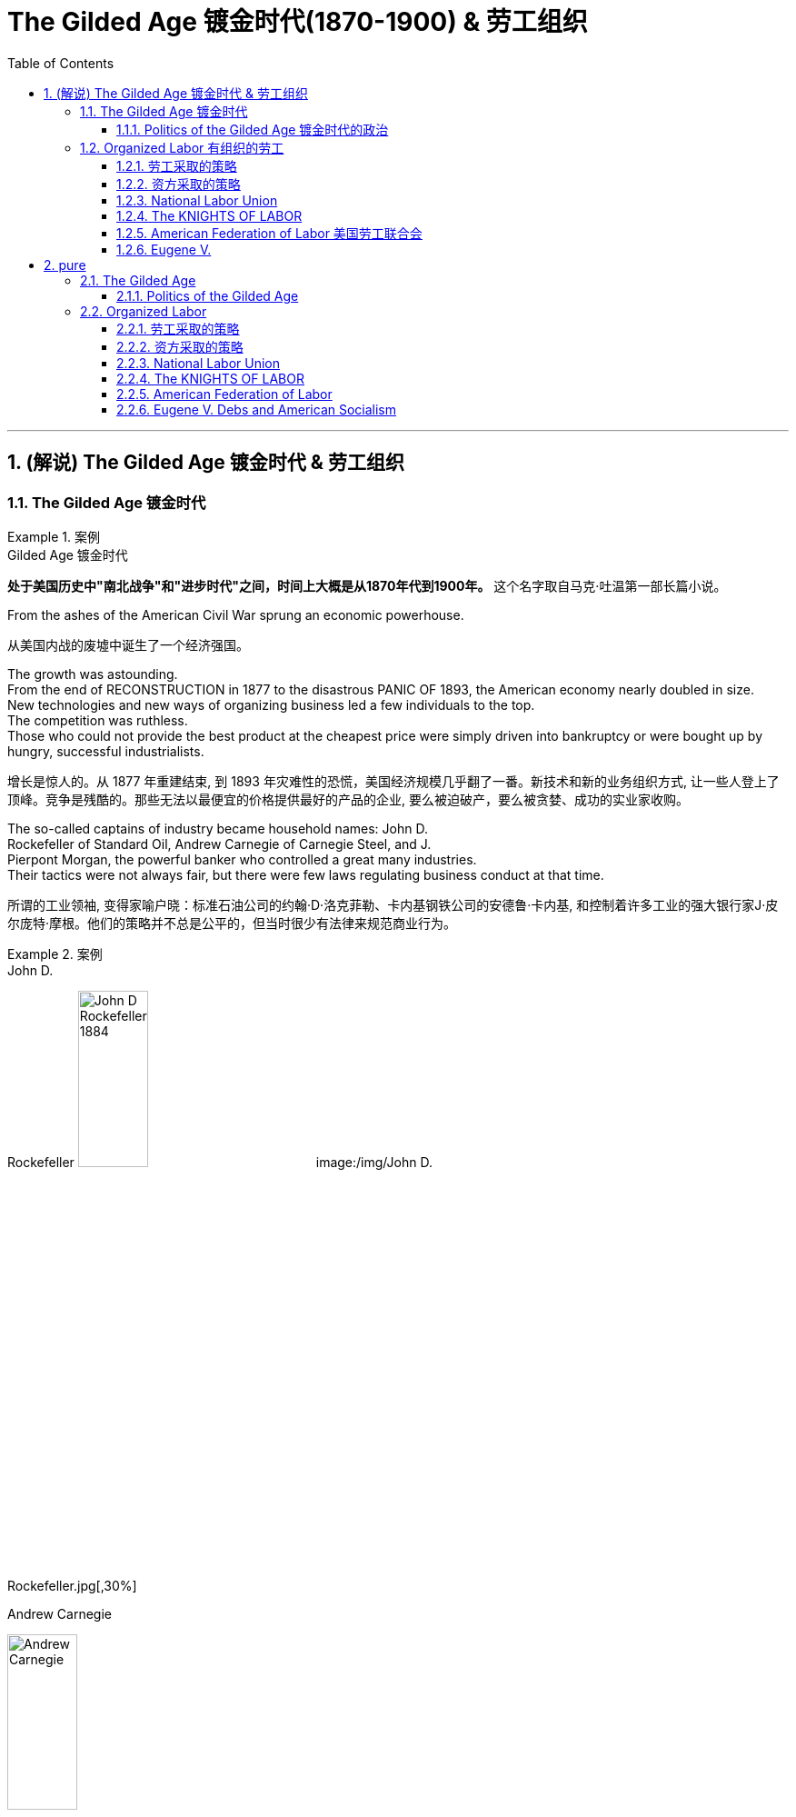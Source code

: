 
= The Gilded Age 镀金时代(1870-1900) & 劳工组织
:toc: left
:toclevels: 3
:sectnums:
:stylesheet: myAdocCss.css


'''

== (解说) The Gilded Age 镀金时代 & 劳工组织

=== The Gilded Age 镀金时代

.案例
====
.Gilded Age 镀金时代
*处于美国历史中"南北战争"和"进步时代"之间，时间上大概是从1870年代到1900年。* 这个名字取自马克·吐温第一部长篇小说。
====

From the ashes of the American Civil War sprung an economic powerhouse.

[.my2]
从美国内战的废墟中诞生了一个经济强国。


The growth was astounding. +
From the end of RECONSTRUCTION in 1877 to the disastrous PANIC OF 1893, the American economy nearly doubled in size. +
New technologies and new ways of organizing business led a few individuals to the top. +
The competition was ruthless. +
Those who could not provide the best product at the cheapest price were simply driven into bankruptcy or were bought up by hungry, successful industrialists.

[.my2]
增长是惊人的。从 1877 年重建结束, 到 1893 年灾难性的恐慌，美国经济规模几乎翻了一番。新技术和新的业务组织方式, 让一些人登上了顶峰。竞争是残酷的。那些无法以最便宜的价格提供最好的产品的企业, 要么被迫破产，要么被贪婪、成功的实业家收购。



The so-called captains of industry became household names: John D. +
Rockefeller of Standard Oil, Andrew Carnegie of Carnegie Steel, and J. +
Pierpont Morgan, the powerful banker who controlled a great many industries. +
Their tactics were not always fair, but there were few laws regulating business conduct at that time.

[.my2]
所谓的工业领袖, 变得家喻户晓：标准石油公司的约翰·D·洛克菲勒、卡内基钢铁公司的安德鲁·卡内基, 和控制着许多工业的强大银行家J·皮尔庞特·摩根。他们的策略并不总是公平的，但当时很少有法律来规范商业行为。

.案例
====
.John D. +
Rockefeller
image:/img/John-D-Rockefeller-1884.webp[,30%]
image:/img/John D. +
Rockefeller.jpg[,30%]

.Andrew Carnegie
image:/img/Andrew Carnegie.jpg[,30%]

.J. +
Pierpont Morgan
image:/img/J. +
Pierpont Morgan.jpg[,30%]
====


The "Molly Maguires" were a band of 19th century Irish immigrant laborers who struggled to survive in American industry. +
They organized labor unions and were not averse to violence, as this "coffin notice," delivered to three bosses, suggests.

[.my2]
“莫莉·马奎尔”是一群 19 世纪的爱尔兰移民劳工，他们在美国工业中挣扎求生。正如这份发给三位老板的“棺材通知”所表明的那样，他们组织了工会，并不反对暴力。




Nevertheless, the American economy grew and grew. +
By 1914, the small nation once seen as a playground for European empires had now surpassed them all. +
The United States had become the largest industrial nation in the world.

[.my2]
尽管如此，美国经济却不断增长。到 1914 年，这个曾经被视为欧洲帝国游乐场的小国, 现在已经超越了所有欧洲帝国。美国已成为世界上最大的工业国。

However, the prosperity of America did not reach everyone. +
Amid the fabulous wealth of the new economic elite was tremendous poverty. +
How did some manage to be so successful while others struggled to put food on the table? Americans wrestled with this great question as new attitudes toward wealth began to emerge.

[.my2]
**然而，当时美国的繁荣并没有惠及所有人。在新经济精英的巨额财富背后, 却是巨大的贫困。**为什么有些人能够如此成功，而另一些人却只能勉强维持生计？随着新的财富态度开始出现，美国人开始思考这个重大问题。

What role did the government play in this trend? Basically, it was pro-business. +
Congress, the Presidents, and the Courts looked favorably on this new growth. +
But leadership was generally lacking on the political level. +
CORRUPTION spread like a plague through the city, state, and national governments. +
Greedy legislators and "forgettable" Presidents dominated the political scene.

[.my2]
政府在这一趋势中扮演了什么角色?基本上，它是支持商业的(即支持企业主的)。国会、总统和法院都对这种新的增长持赞成态度。但在政治层面上普遍缺乏领导力。腐败像瘟疫一样在城市、州和国家政府中蔓延。贪婪的立法者和“容易被遗忘的”总统主导了政治舞台。

True leadership, for better or for worse, resided among the magnates who dominated the Gilded Age.

[.my2]
真正的领导权，无论好坏，都掌握在"统治着镀金时代的权贵"手中。



'''

==== Politics of the Gilded Age 镀金时代的政治

The Gilded Age will be remembered for the accomplishments of thousands of American thinkers, inventors, entrepreneurs, writers, and promoters of social justice. +
Few politicians had an impact on the tremendous change transforming America. +
The Presidency was at an all-time low in power and influence, and the Congress was rife with corruption. +
State and city leaders shared in the graft, and the public was kept largely unaware. +
Much like in the colonial days, Americans were not taking their orders from the top; rather, they were building a new society from its foundation.

[.my2]
**镀金时代, 将因成千上万的美国思想家、发明家、企业家、作家, 和社会正义推动者的成就, 而被铭记。很少有政治家能够对改变美国的巨大变革, 产生影响。总统的权力和影响力处于历史最低水平，国会腐败盛行。**州和市领导人也参与了腐败行为，而公众基本上不知情。*就像在殖民时期一样，美国人不会听从上级的命令; 相反，他们正在从基础上建立一个新社会。*

The American Presidents who resided in the White House from the end of the Civil War until the 1890s are sometimes called "THE FORGETTABLE PRESIDENTS." A case-by-case study helps illustrates this point.

[.my2]
**从内战结束, 到 1890 年代, 一直居住在白宫的美国总统, 有时被称为“被遗忘的总统”。**个案研究有助于说明这一点。

ANDREW JOHNSON was so hated he was impeached and would have been removed from office were it not for a single Senate vote.

[.my2]
安德鲁·约翰逊（Andrew Johnson）如此令人憎恨，他被弹劾，如果没有参议院的一次投票，他就会被免职。

A Soldier in the White House
白宫里的一名士兵
ULYSSES S. +
GRANT was a war hero but was unprepared for public office. +
He had not held a single elected office prior to the Presidency and was totally naive to the workings of Washington. +
He relied heavily on the advice of insiders who were stealing public money. +
His secretary of war sold Indian land to investors and pocketed public money. +
His private secretary worked with officials in the Treasury Department to steal money raised from the tax on whiskey.

[.my2]
尤利西斯·s·格兰特是一位战争英雄，但他对担任公职毫无准备。在担任总统之前，他没有担任过任何一个民选公职，对华盛顿的运作完全不了解。他严重依赖"那些窃取公款的内部人士"的建议。他的战争部长, 把印第安人的土地卖给投资者，却把公共资金收入囊中。他的私人秘书与财政部官员合作，窃取从"威士忌税"中所得的钱。

Many members of his Administration were implicated in the CRÉDIT MOBILIER SCANDAL, which defrauded the American public of common land. +
Grant himself seemed above these scandals, but lacked the political skill to control his staff or replace them with officers of integrity.

[.my2]
他的政府的许多成员都与 CRÉDIT MOBILIER丑闻 有牵连，该丑闻骗取了美国公众的公共土地。格兰特本人似乎不受这些丑闻的影响，但他缺乏政治技巧, 来控制下属, 或用正直的官员取代他们。


.案例
====
.The Crédit Mobilier Scandal 動產信用公司醜聞
受政府委託興建"太平洋鐵路"的動產信用公司（Crédit Mobilier）, 利用其股份, 賄賂總統尤利西斯・辛普森・格蘭特的行政團隊，其中包括副總統、白宮發言人, 以及幾位"眾議院"議員，藉此確保該公司能獲得聯邦政府的支撐, 來完成這項美洲大陸的大型鐵路計劃。該事件始於格蘭特擔任總統前的1867年，卻在1872年才見光。
====


His successor was RUTHERFORD B. +
HAYES. +
Hayes himself had tremendous integrity, but his Presidency was weakened by the means of his election. +
After the electoral votes were counted, his opponent, SAMUEL TILDEN, already claimed a majority of the popular vote and needed just one electoral vote to win. +
Hayes needed twenty. +
Precisely twenty electoral votes were in dispute because the states submitted double returns — one proclaiming Hayes the victor, the other Tilden. +
A Republican-biased electoral commission awarded all 20 electoral votes to the Republican Hayes, and he won by just one electoral vote.

[.my2]
他的继任者是卢瑟福德·B·海斯。海斯本人具有极高的廉正品质，但他的总统任期因选举手段而受到削弱。在选举选票被计算后，他的对手塞缪尔·蒂尔登已经宣称赢得了多数选民的支持，只需再赢得一张选举选票即可获胜。而海斯则需要二十张。恰好有二十张选举选票存在争议，因为各州提交了双份选票——一份宣称海斯获胜，另一份宣称蒂尔登获胜。一个对共和党有利的选举委员会将这二十张选举选票全部授予了共和党的海斯，他最终以仅仅一张选举选票的优势获胜。

While he was able to claim the White House, many considered his election a fraud, and his power to rule was diminished.

[.my2]
虽然他能够入主白宫，但许多人认为他的选举是欺诈，他的统治权力也被削弱了。

Assassination 暗杀
JAMES GARFIELD succeeded Hayes to the Presidency. +
After only four months, his life was cut short by an assassin's bullet.

[.my2]
詹姆斯·加菲尔德, 接替海斯担任总统。仅仅四个月后，他就被刺客的子弹夺去了生命。


Vice-President CHESTER ARTHUR became the next leader. +
Although his political history was largely composed of appointments of friends, the tragedy that befell his predecessor led him to believe that the system had gone bad. +
He signed into law the PENDLETON CIVIL SERVICE ACT, which opened many jobs to competitive exam rather than political connections. +
The Republican Party rewarded him by refusing his nomination for the Presidency in 1884.

[.my2]
副总统切斯特·阿瑟 (CHESTER ARTHUR) 成为下一任领导人。尽管他的政治历史主要是由朋友任命组成的，但发生在他前任身上的悲剧让他相信这个制度已经变坏了。他签署了《彭德尔顿公务员法》，使许多工作机会进入竞争性考试，而不是靠政治裙带关系。 1884 年，共和党拒绝了他的总统提名，以此作为对他的"奖励"。


.案例
====
.1883年文官制度法
对于阿瑟的任期来说，最大的功绩被认为是改革文官制度。此前，美国政界长期流行“政党分肥制”，根据这种制度，在大选中获胜的党派依据“战利品归胜利者所有”的规则，可以取得政府机构中的各种职位。党的领导人利用这一制度可以用官职来做政治交易，培植亲信。这样，每次大选后，政府人员大量更换。

阿瑟深感这种“分赃”制度的弊端，在他的敦促下，国会在1863年1月16日通过了《彭德尔顿法》。该法禁止在竞选总统时利用政府职位去拉票，并规定政府中10%的职位需通过文官考试聘用人员. +
但这一制度仅适用于低级文职人员，至于当选总统任命政府主要人员，仍是按党派关系来选定。

该法自1883年通过以采沿用了近一个世纪，适用范围不断扩大，但基本条文没有什么改变。直至1978年吉米·卡特总统时期，才对条文作了修改。
====

One President impeached, one President drowning in corruption, one President elected by possible fraud, one President assassinated, and one disgraced by his own party for doing what he thought was right. +
Clearly this was not a good time in Presidential history.

[.my2]
*一位总统被弹劾，一位总统陷入腐败，一位总统因可能存在的舞弊而当选，一位总统被暗杀，一位总统因为做了他认为正确的事情而被自己的政党羞辱。显然，这不是总统历史上的好时机。*



This was an era of CONGRESSIONAL SUPREMACY. +
The REPUBLICAN PARTY dominated the Presidency and the Congress for most of these years. +
Both houses of Congress were full of representatives owned by big business.

[.my2]
这是一个"国会至上"的时代。这些年来的大部分时间里，"共和党"在"总统"职位和"国会"中, 占据主导地位。国会参众两院, 都是大企业的代表。

Laws regulating campaigns were minimal and big money bought a government that would not interfere. +
Similar conditions existed in the states. +
City governments were dominated by political machines. +
Members of a small network gained power and used the public treasury to stay in power — and grow fabulously rich in the process.

[.my2]
监管"竞选活动"的法律很少，而大笔资金, 就可以收买到一个"不会进行干预的政府"。类似的情况在各州也存在。市政府被政治机器所控制。一个小圈子网络的成员, 获得了权力，并利用公共财政来维护自己的权力，并在此过程中变得非常富有。

Not until the dawn of the 20th century would serious attempts be made to correct the abuses of Gilded Age government.

[.my2]
直到二十世纪初，人们才认真尝试纠正"镀金时代"政府的弊端。

'''

=== Organized Labor 有组织的劳工

In the mid-19th century, the vast majority of American work was still done on the farm. +
By the turn of the 20th century, the United States economy revolved around the FACTORY.

[.my2]
19世纪中叶，美国绝大多数工作仍然在农场完成。到了 20 世纪之交，美国经济以工厂为中心。

Most Americans living in the Gilded Age knew nothing of the millions of Rockefeller, Carnegie and Morgan. +
They worked 10 hour shifts, 6 days a week, for wages barely enough to survive. +
Children as young as eight years old worked hours that kept them out of school. +
Men and women worked until their bodies could stand no more, only to be released from employment without retirement benefits. +
Medical coverage did not exist. +
Women who became pregnant were often fired. +
Compensation for being hurt while on the job was zero.

[.my2]
大多数生活在镀金时代的美国人, 对数以百万计的洛克菲勒、卡内基和摩根一无所知。他们每周工作 6 天，轮班 10 小时，工资勉强维持生计。年仅八岁的儿童因工作时间而无法上学。男人和女人一直工作到身体无法忍受为止，然后才被解雇，没有退休金。不存在医疗保险。怀孕的妇女经常被解雇。在工作中受伤的赔偿为零。



Soon laborers realized that they must unite to demand change. +
Even though they lacked money, education, or political power, they knew one critical thing. +
There were simply more workers than there were owners.

[.my2]
*很快，工人们意识到, 他们必须团结起来要求变革。尽管他们缺乏金钱、教育或政治权力，但他们知道一件重要的事情。工人的数量比业主的数量还要多。*

UNIONS did not emerge overnight. +
Despite their legal rights to exist, bosses often took extreme measures, including intimidation and violence, to prevent a union from taking hold. +
Workers, too, often chose the sword when peaceful measures failed.

[.my2]
UNIONs 并非一夜之间出现的。尽管老板们拥有合法的生存权利，但他们经常采取极端措施，包括恐吓和暴力，以阻止工会成立。*当和平措施失败时，工人们也常常选择武力。*

Many Americans believed that a violent revolution would take place in America. +
How long would so many stand to be poor? Industrial titans including John Rockefeller arranged for mighty castles to be built as fortresses to stand against the upheaval they were sure was coming.

[.my2]
**许多美国人相信美国将发生一场暴力革命。**这么多人还要贫穷多久？包括约翰·洛克菲勒在内的工业巨头, 安排建造了宏伟的城堡作为堡垒，以抵御他们确信即将到来的剧变。

Slowly but surely unions did grow. +
Efforts to form nationwide organizations faced even greater difficulties. +
Federal troops were sometimes called to block their efforts. +
Judges almost always ruled in favor of the bosses.

[.my2]
工会确实在缓慢但确定地发展中。组建全国性组织的努力面临着更大的困难。有时联邦军队会被召集来阻止他们的行动。而法官几乎总是做出有利于老板的裁决。

'''

==== 劳工采取的策略

The workers often could not agree on common goals. +
Some flirted with extreme ideas like Marxism. +
Others simply wanted a nickel more per hour. +
Fights erupted over whether or not to admit women or African Americans. +
Immigrants were often viewed with hostile eyes. +
Most did agree on one major issue — the eight-hour day. +
But even that agreement was often not strong enough glue to hold the group together.

[.my2]
**工人们常常无法就共同目标达成一致。**有些人热衷于马克思主义等极端思想。其他人只是想要每小时多赚五分钱。关于是否接纳女性或非裔美国人的争论爆发了。移民常常遭到敌视。*大多数人确实在一个重大问题上达成了一致——八小时工作制。但即使是这样的共识, 也常常不足以将团队凝聚在一起。*

Organized labor has brought tremendous positive change to working Americans. +
Today, many workers enjoy higher wages, better hours, and safer working conditions. +
Employers often pay for medical coverage and several weeks vacation. +
Jobs and lives were lost in the epic struggle for a fair share. +
The fight sprouted during the Gilded Age, when labor took its first steps toward unity. +
It began with the Great Upheaval.

[.my2]
**有组织的劳工, 给美国工薪阶层带来了巨大的积极变化。**如今，许多工人享受着更高的工资、更好的工作时间, 和更安全的工作条件 (*所以一切权利都是斗争来的*)。雇主通常支付医疗保险和几周的假期。**在争夺公平份额的史诗般的斗争中，人们失去了工作和生命。**这场斗争在"镀金时代"开始萌芽，*当时"工党"迈出了团结的第一步*。这要从大动乱开始。



The most frequently employed technique of workers was the STRIKE. +
Withholding labor from management would, in theory, force the company to suffer great enough financial losses that they would agree to worker terms. +
Strikes have been known in America since the colonial age, but their numbers grew larger in the Gilded Age.

[.my2]
工人最常用的方法是罢工。从理论上讲，拒绝向管理层提供劳动力, 会迫使公司遭受足够大的财务损失，以至于他们会同意工人条款。美国自殖民时代起就开始罢工，但在镀金时代, 罢工的数量变得越来越多。

Most 19th century strikes were not successful, so unions thought of other means. +
If the workers at a shoe factory could garner enough sympathy from the local townspeople, a BOYCOTT could achieve desirable results. +
The union would make its case to the town in the hope that no one would buy any shoes from the factory until the owners agreed to a pay raise. +
Boycotts could be successful in a small community where the factory was dependent upon the business of a group of people in close proximity.

[.my2]
**19世纪的大多数罢工, 都没有成功，因此工会想到了其他手段。**如果鞋厂的工人能够获得当地居民足够的同情(即居民和工人联合起来, 对资本家的产品进行抵制)，抵制运动就能取得理想的效果。**工会将向镇上表明立场，希望在工厂主同意加薪之前，没有人会从工厂购买鞋子。**在工厂依赖附近一群人的生意的小社区里，抵制可能会成功.

In desperate times, workers would also resort to illegal means if necessary. +
For example, SABOTAGE of factory equipment was not unknown. +
Occasionally, the foreman or the owner might even be the victims of worker-sponsored violence.

[.my2]
**危急时刻，工人们在必要时也会诉诸非法手段。**例如，工厂设备遭到破坏的情况并不鲜见。有时，工头或工厂主, 甚至可能成为工人发起的暴力行为的受害者。

'''

==== 资方采取的策略

Owners had strategies of their own. +
If a company found itself with a high inventory, the boss might afford to enact a LOCKOUT, which is a reverse strike. +
In this case, the owner tells the employees not to bother showing up until they agree to a pay cut. +
Sometimes when a new worker was hired the employee was forced to sign a YELLOW-DOG CONTRACT, or an ironclad oath swearing that the employee would never join a union.

[.my2]
**"工厂主"有自己的策略。如果一家公司发现自己的库存很高，老板可能会实施停工 (直接让员工去放长假, 不给他们活干)，这是一种反向罢工。在这种情况下，老板告诉员工，除非他们同意减薪，否则不要费心想去上班。**有时，当雇用新工人时，雇员被迫签署黄狗合同，或者宣誓该雇员永远不会加入工会。

Strikes could be countered in a variety of ways. +
The first measure was usually to hire strikebreakers, or SCABS, to take the place of the regular labor force. +
Here things often turned violent. +
The crowded cities always seemed to have someone hopeless enough to "CROSS THE PICKET LINE" during a strike. +
The striking workers often responded with fists, occasionally even leading to death.

[.my2]
**可以通过多种方式来应对罢工。第一项措施通常是雇用"罢工破坏者"(SCABS)来代替正规劳动力。**这里的事情经常演变成暴力。拥挤的城市似乎总有一些绝望的人在罢工期间“越过纠察线”。罢工的工人经常用拳头回击，有时甚至导致死亡。

.案例
====
.Strikebreaker 罢工破坏者
A strikebreaker (sometimes pejoratively called a scab, blackleg, or knobstick) is a person who works despite a strike. +
Strikebreakers are usually individuals who were not employed by the company before the trade union dispute but hired after or during the strike to keep the organization running. +
Strikebreakers may also refer to workers (union members or not) who cross picket lines to work.

[.my2]
罢工破坏者（有时被轻蔑地称为工贼、黑腿或旋钮）是指不顾罢工仍坚持工作的人。"罢工破坏者"通常是在工会纠纷发生之前未受公司雇用、但在罢工之后或期间, 受雇以维持组织运转的个人。"罢工破坏者"也可以指跨越纠察线上班的工人（无论是否是工会成员）。

The use of strikebreakers is a worldwide phenomenon; many countries have passed laws outlawing their use to give more power to unionized workers. +
As of 2002, strikebreakers were used far more frequently in the United States than in other industrialized countries.

[.my2]
使用"罢工破坏者"是一种世界性现象；许多国家已通过法律, 禁止使用这些工具人，以赋予"工会"工人更多权力。
====


Prior to the 20th century the government never sided with the union in a labor dispute. +
Bosses persuaded the courts to issue injunctions to declare a strike illegal. +
If the strike continued, the participants would be thrown into prison. +
When all these efforts failed to break a strike, the government at all levels would be willing to send a militia to regulate as in the case of the Great Upheaval.

[.my2]
20世纪之前，政府在劳资纠纷中, 从未站在"工会"一边。老板们说服法院发布禁令，宣布罢工非法。如果罢工继续下去，参与者将被投入监狱。当这些努力都无法阻止罢工时，各级政府就会像大动乱时那样，愿意派出民兵去镇压。


Divide and conquer. +
That simple strategy gave the owners the advantage over labor until the dawn of the 20th century. +
Laborers did not all have the same goals. +
By favoring one group over another, the bosses could create internal dissent in any union. +
Unions were spread from town to town. +
Unity among them might make a more effective boycott or strike, but bringing diverse groups together across a large area was extremely difficult.

[.my2]
**分而治之。**直到 20 世纪初，这种简单的策略, 使资方相对于劳动者具有优势。**劳动者并非都有相同的目标。通过偏袒某一群体而不是另一群体，老板们可能会在任何工会中制造内部分裂。**工会从一个城镇扩展到另一个城镇。他们之间的团结, 可能会使抵制或罢工更有效，但将不同地区的劳工群体聚集在一起, 以形成一个更大的组织, 是非常困难的.

Owners were smart enough to circulate BLACKLISTS. +
These lists contained the names of any workers active in the union. +
If anyone on the list would show up in another town trying to get hired (or to start another union), the employers would be wise. +
Still, the ratio of labor to management was so large that national organization was inevitable. +
The first group to clear the hurdles was the National Labor Union.

[.my2]
**老板们很聪明，会分发黑名单。这些名单上有工会中所有活跃的工人的名字。如果名单上的人出现在另一个城镇试图找到工作(或成立另一个工会)，那么雇主就知道自己该怎么做了 (全网封杀)。**尽管如此，劳动者与管理层的比例, 仍然如此之大，以至于劳工最终形成"国家规模级别的组织"是不可避免的。第一个扫清障碍的团体, 是"全国工会"。


'''

==== National Labor Union

William Sylvis worked in many trades in his life, from wagon making to canal boat building. +
Later, he became a pioneer in organizing and motivating labor unions.

[.my2]
威廉·西尔维斯一生从事过许多行业，从马车制造到运河船舶建造。后来，他成为组织和激励工会的先驱。

By 1866, there were about 200,000 workers in local unions across the United States. +
WILLIAM SYLVIS seized the opportunity presented by these numbers and established the first nationwide labor organization, named the NATIONAL LABOR UNION. +
Sylvis had very ambitious goals. +
Not only did the NLU fight for higher wages and shorter hours, Sylvis took labor activity into the political arena. +
The NLU supported legislation banning PRISON LABOR, land reform laws to keep public holdings out of the hands of speculators, and national currency reform to raise farm prices.

[.my2]
到 1866 年，全美地方工会约有 20 万工人。威廉·西尔维斯抓住了这些数字带来的机遇，建立了第一个全国性劳工组织，名为"全国劳工联盟"。*西尔维斯有非常雄心勃勃的目标。西尔维斯不仅争取更高的工资和更短的工作时间，还将劳工活动带入了政治舞台 (成立劳工自己的政党?)。* NLU 支持"禁止监狱劳动"的立法，"土地改革法"以防止公共财产落入投机者之手，以及"国家货币改革"以提高农产品价格。

It brought together skilled and unskilled workers, as well as farmers. +
The National Labor Union stopped short of admitting African Americans. +
RACIST tendencies of the times prevailed, despite the wisdom of bringing as many workers as possible into the fold. +
Unfortunately for the NLU, it tried to represent too many different groups. +
Farmers had their own agenda, and skilled workers often had different realities than the unskilled. +
When the Panic of 1873 hit America, the union was severely disabled. +
Soon after, the National Labor Union withered away.

[.my2]
它汇集了熟练和非熟练工人以及农民。全国工会没有接纳非裔美国人。尽管让尽可能多的工人加入其中是明智之举，但当时的种族主义倾向仍然盛行。不幸的是，对于 NLU 来说，它试图代表太多不同的群体。农民有自己的议程，熟练工人的现实情况往往与非熟练工人不同。当 1873 年的恐慌袭击美国时，工会严重瘫痪。不久之后，全国工会就消亡了。


'''

==== The KNIGHTS OF LABOR

The KNIGHTS OF LABOR soon inherited the mantle of organized labor. +
Begun by URIAH STEPHENS as a secret society in 1869, the Knights admitted all wage earners into their ranks, including women and African Americans. +
The philosophy was simple: class was more important than race or gender. +
For such a group to influence the federal government, complete solidarity would be required.

[.my2]
劳工骑士团, 很快继承了有组织劳工的衣钵。骑士团由尤利亚·斯蒂芬斯 (URIAH STEPHENS) 于 1869 年创立，是一个秘密社团，接纳所有工薪阶层加入，包括妇女和非裔美国人。这个理念很简单：阶级比种族或性别更重要。对于这样一个团体来说，要影响联邦政府，就需要完全团结起来。

image:/img/Knights-of-Labour.png[,30%]


The Knights supported the entire political agenda of the NLU and more. +
They advocated limits on immigration, restrictions on child labor, and government ownership of railroads, telegraphs, and telephones. +
At the height of its membership in 1886, the Knights boasted 750,000 workers. +
But then disaster struck.

[.my2]
骑士团支持 NLU 的整个政治议程等等。他们主张限制移民、限制童工, 以及政府拥有铁路、电报和电话。 1886 年，骑士团成员人数达到顶峰，拥有 75 万名工人。但随后灾难降临了。


On May 1, 1886, INTERNATIONAL WORKERS DAY, local chapters of the Knights went on strike demanding an eight-hour day for all laborers. +
At a rally in HAYMARKET SQUARE in Chicago on May 4, someone threw a bomb into the crowd. +
One police officer died and several crowd members sustained injuries.

[.my2]
1886 年 5 月 1 日，国际劳动节，骑士当地分会举行罢工，要求所有工人实行八小时工作制。 5月4日，在芝加哥HAYMARKET SQUARE的一次集会上，有人向人群扔了一枚炸弹。一名警察死亡，数名人群受伤。

Who was responsible? No one was really sure, but the American press, government, and general public blamed the Knights of Labor. +
Leader TERENCE POWDERLY condemned the bombing to no avail. +
Americans associated labor activity with anarchists and mob violence. +
Membership began to fall. +
Soon the Knights were merely a shadow of their former size. +
But labor leaders had learned some valuable lessons. +
The next national organization of workers would endure.

[.my2]
谁该负责？没有人真正确定，但美国媒体、政府和公众都指责劳工骑士团。领导人特伦斯·鲍德利（TERENCE POWDERLY）谴责爆炸事件，但没有效果。美国人将"劳工活动"与"无政府主义者"和"暴民暴力"联系在一起。成员人数开始下降。很快，骑士队的规模就缩水得只剩下影子了。但劳工领袖已经吸取了一些宝贵的教训。下一个全国工人组织, 将会持续下去。

'''

==== American Federation of Labor 美国劳工联合会

Keep it simple. +
That was the mantra of labor leader SAMUEL GOMPERS. +
He was a diehard capitalist and saw no need for a radical restructuring of America. +
Gompers quickly learned that the issues that workers cared about most deeply were personal. +
They wanted higher wages and better working conditions. +
These "BREAD AND BUTTER" issues would always unite the labor class. +
By keeping it simple, unions could avoid the pitfalls that had drawn the life from the National Labor Union and the Knights of Labor.

[.my2]
保持简单。这是劳工领袖SAMUEL GOMPERS的口头禅。他是一个顽固的资本家，认为没有必要对美国进行彻底的重组。龚帕斯很快了解到，工人们最关心的问题都是个人问题。他们要求提高工资和改善工作条件。这些“面包和黄油”的问题总是会把工人阶级团结起来。通过保持简单，工会可以避免陷入国家工会和劳工骑士团的陷阱。


In December of 1886, the same year the Knights of Labor was dealt its fatal blow at Haymarket Square, Gompers met with the leaders of other craft unions to form the AMERICAN FEDERATION OF LABOR. +
The A.F. of L. was a loose grouping of smaller craft unions, such as the masons' union, the hatmakers' union or Gompers's own cigarmakers' union. +
Every member of the A.F. of L. was therefore a skilled worker.

[.my2]
1886年12月，也就是劳工骑士团在干草市场广场遭受致命打击的那一年，龚帕斯与其他行业工会的领导人会面，成立了美国劳工联合会。美国劳工联合会是一个松散的小型行业工会组织，比如泥瓦匠工会、制帽商工会, 或龚帕斯自己的雪茄制造商工会。因此，劳联的每一个成员都是熟练工人。

image:/img/American Federation of Labor.jpg[,20%]


Gompers had no visions of uniting the entire working class. +
Tradespeople were in greater demand and already earned higher wages than their unskilled counterparts. +
Gompers knew that the A.F. +
of L. +
would have more political and economic power if unskilled workers were excluded. +
He served as president of the union every year except one until his death in 1924.

[.my2]
龚帕斯没有把整个工人阶级团结起来的想法。手艺人的需求量更大，他们的工资已经高于非熟练工人。龚帕斯知道，如果非技术工人被排除在外，劳联将拥有更大的政治和经济力量。除了一年之外，他每年都担任工会主席，直到1924年去世。

Although conservative in nature, Gompers was not afraid to call for a strike or a boycott. +
The larger A.F. +
of L. +
could be used to support these actions, as well as provide relief for members engaged in a work stoppage. +
By refusing to pursue a radical program for political change, Gompers maintained the support of the American government and public. +
By 1900, the ranks of the A.F. of L. swelled to over 500,000 tradespeople. +
Gompers was seen as the unofficial leader of the labor world in America.

[.my2]
尽管冈帕斯生性保守，但他并不害怕号召罢工或抵制。更大的美国劳工联合会可以用来支持这些行动，并为参与停工的成员提供救济。由于拒绝推行激进的政治变革计划，龚帕斯得到了美国政府和公众的支持。到1900年，美国劳工联合会的队伍, 扩大到超过50万名手艺人。龚帕斯被视为美国劳工界的非官方领袖。

Simplicity worked. +
Although the bosses still had the upper hand with the government, unions were growing in size and status. +
There were over 20,000 strikes in America in the last two decades of the 19th century. +
Workers lost about half, but in many cases their demands were completely or partially met. +
The A.F. of L. served as the preeminent national labor organization until the Great Depression when unskilled workers finally came together. +
Smart leadership, patience, and realistic goals made life better for the hundreds of thousands of working Americans it served.

[.my2]
简单有效。尽管老板们在政府面前仍然占上风，但工会的规模和地位都在增长。在19世纪的最后20年里，美国发生了2万多起罢工。其中大约有一半, 工人们失败了，但在许多情况下，他们的要求完全或部分得到了满足。美国劳工联合会一直是最杰出的全国劳工组织，直到大萧条时期，非技术工人终于团结起来。聪明的领导，耐心, 和现实的目标, 使成千上万的美国工薪阶层的生活变得更好。


'''

==== Eugene V. +
Debs and American Socialism

[.my2]
尤金·V·德布斯和美国社会主义


Despite the success of the American Federation of Labor, American RADICALISM was not dead. +
The number of those who felt the American capitalist system was fundamentally flawed was in fact growing fast.

[.my2]
尽管"美国劳工联合会"取得了成功，但美国"激进主义"并未消亡。事实上，认为美国资本主义制度存在根本缺陷的人, 数量正在快速增长。

American SOCIALISTS based their beliefs on the writings of KARL MARX, the German philosopher. +
Many asked why so many working Americans should have so little while a few owners grew incredibly wealthy. +
No wealth could exist without the sweat and blood of its workforce. +
They suggested that the government should own all industries and divide the profits among those who actually created the products. +
While the current management class would stand to lose, many more people would gain. +
These radicals grew in number as industries spread. +
But their enemies were legion.

[.my2]
美国社会主义者的信仰基于德国哲学家卡尔·马克思的著作。许多人问，为什么如此多的美国工薪阶层拥有的如此之少，而少数业主却变得异常富有。没有劳动力的汗水和鲜血，就不可能有任何财富。他们建议政府应该拥有所有行业(公有制)，并将利润分配给实际创造产品的人。虽然当前的管理阶层可能会遭受损失，但更多的人将会受益。随着工业的扩展，这些激进分子的数量不断增加。但他们的敌人数量众多。

The Father of American Socialism

[.my2]
美国"社会主义"之父

EUGENE V. +
DEBS was born in Terre Haute, Indiana in 1855 to a family of French Alsatian immigrants. +
Making his way in the railroad industry, Debs formed the AMERICAN RAILWAY UNION in 1892.

[.my2]
尤金·V·德布斯 (EUGENE V. +
DEBS) 1855 年出生于印第安纳州特雷霍特的一个法国阿尔萨斯移民家庭。德布斯在铁路行业崭露头角，于 1892 年成立了美国铁路联盟。

Two years later he found himself leading one of the largest strikes in American history — the great PULLMAN STRIKE.

[.my2]
两年后，他发现自己领导了美国历史上最大的罢工之一——伟大的普尔曼罢工 (罢工后来失败)。

Debs was not originally a socialist, but his experience with the Pullman Strike and his subsequent six-month jail term led him to believe that drastic action was necessary. +
Debs chose to confine his activity to the political arena. +
In 1900 he ran for President as a socialist and garnered some 87,000 votes.

[.my2]
德布斯原本并不是社会主义者，但他在普尔曼罢工中的经历, 以及随后的六个月监禁, 使他相信采取严厉行动是必要的。德布斯选择将他的活动限制在政治领域。 1900年，他作为"社会党人"竞选总统，获得约87,000张选票。



The following year, leading sympathizers joined with him to form the SOCIALIST PARTY. +
At its height, the party numbered over 100,000 active members. +
Debs ran for President four more times. +
In the election of 1912 he received over 900,000 votes. +
After being arrested for antiwar activities during World War I, he ran for President from his jail cell and polled 919,000 votes. +
Debs died in 1926 having never won an election, but over one thousand Socialist Party members were elected to state and city governments.

[.my2]
次年，**主要同情者与他一起组建了"社会党"。**该党在鼎盛时期拥有超过10万名活跃党员。**德布斯又四次竞选总统。**在 1912 年的选举中，他获得了超过 90 万张选票。第一次世界大战期间因反战活动被捕后，他从牢房里竞选总统，并获得了 919,000 票。德布斯于 1926 年去世，*从未赢得过选举，但有超过 1000 名社会党成员当选为州和市政府成员。*


'''


== pure

=== The Gilded Age



From the ashes of the American Civil War sprung an economic powerhouse.


The growth was astounding. From the end of RECONSTRUCTION in 1877 to the disastrous PANIC OF 1893, the American economy nearly doubled in size. New technologies and new ways of organizing business led a few individuals to the top. The competition was ruthless. Those who could not provide the best product at the cheapest price were simply driven into bankruptcy or were bought up by hungry, successful industrialists.



The so-called captains of industry became household names: John D. Rockefeller of Standard Oil, Andrew Carnegie of Carnegie Steel, and J. Pierpont Morgan, the powerful banker who controlled a great many industries. Their tactics were not always fair, but there were few laws regulating business conduct at that time.



The "Molly Maguires" were a band of 19th century Irish immigrant laborers who struggled to survive in American industry. They organized labor unions and were not averse to violence, as this "coffin notice," delivered to three bosses, suggests.




Nevertheless, the American economy grew and grew. By 1914, the small nation once seen as a playground for European empires had now surpassed them all. The United States had become the largest industrial nation in the world.

However, the prosperity of America did not reach everyone. Amid the fabulous wealth of the new economic elite was tremendous poverty. How did some manage to be so successful while others struggled to put food on the table? Americans wrestled with this great question as new attitudes toward wealth began to emerge.

What role did the government play in this trend? Basically, it was pro-business. Congress, the Presidents, and the Courts looked favorably on this new growth. But leadership was generally lacking on the political level. CORRUPTION spread like a plague through the city, state, and national governments. Greedy legislators and "forgettable" Presidents dominated the political scene.

True leadership, for better or for worse, resided among the magnates who dominated the Gilded Age.



'''

==== Politics of the Gilded Age

The Gilded Age will be remembered for the accomplishments of thousands of American thinkers, inventors, entrepreneurs, writers, and promoters of social justice. Few politicians had an impact on the tremendous change transforming America. The Presidency was at an all-time low in power and influence, and the Congress was rife with corruption. State and city leaders shared in the graft, and the public was kept largely unaware. Much like in the colonial days, Americans were not taking their orders from the top; rather, they were building a new society from its foundation.

The American Presidents who resided in the White House from the end of the Civil War until the 1890s are sometimes called "THE FORGETTABLE PRESIDENTS." A case-by-case study helps illustrates this point.

ANDREW JOHNSON was so hated he was impeached and would have been removed from office were it not for a single Senate vote.

A Soldier in the White House

ULYSSES S. GRANT was a war hero but was unprepared for public office. He had not held a single elected office prior to the Presidency and was totally naive to the workings of Washington. He relied heavily on the advice of insiders who were stealing public money. His secretary of war sold Indian land to investors and pocketed public money. His private secretary worked with officials in the Treasury Department to steal money raised from the tax on whiskey.

Many members of his Administration were implicated in the CRÉDIT MOBILIER SCANDAL, which defrauded the American public of common land. Grant himself seemed above these scandals, but lacked the political skill to control his staff or replace them with officers of integrity.




His successor was RUTHERFORD B. HAYES. Hayes himself had tremendous integrity, but his Presidency was weakened by the means of his election. After the electoral votes were counted, his opponent, SAMUEL TILDEN, already claimed a majority of the popular vote and needed just one electoral vote to win. Hayes needed twenty. Precisely twenty electoral votes were in dispute because the states submitted double returns — one proclaiming Hayes the victor, the other Tilden. A Republican-biased electoral commission awarded all 20 electoral votes to the Republican Hayes, and he won by just one electoral vote.

While he was able to claim the White House, many considered his election a fraud, and his power to rule was diminished.

Assassination

JAMES GARFIELD succeeded Hayes to the Presidency. After only four months, his life was cut short by an assassin's bullet.


Vice-President CHESTER ARTHUR became the next leader. Although his political history was largely composed of appointments of friends, the tragedy that befell his predecessor led him to believe that the system had gone bad. He signed into law the PENDLETON CIVIL SERVICE ACT, which opened many jobs to competitive exam rather than political connections. The Republican Party rewarded him by refusing his nomination for the Presidency in 1884.



One President impeached, one President drowning in corruption, one President elected by possible fraud, one President assassinated, and one disgraced by his own party for doing what he thought was right. Clearly this was not a good time in Presidential history.



This was an era of CONGRESSIONAL SUPREMACY. The REPUBLICAN PARTY dominated the Presidency and the Congress for most of these years. Both houses of Congress were full of representatives owned by big business.

Laws regulating campaigns were minimal and big money bought a government that would not interfere. Similar conditions existed in the states. City governments were dominated by political machines. Members of a small network gained power and used the public treasury to stay in power — and grow fabulously rich in the process.

Not until the dawn of the 20th century would serious attempts be made to correct the abuses of Gilded Age government.

'''

=== Organized Labor

In the mid-19th century, the vast majority of American work was still done on the farm. By the turn of the 20th century, the United States economy revolved around the FACTORY.

Most Americans living in the Gilded Age knew nothing of the millions of Rockefeller, Carnegie and Morgan. They worked 10 hour shifts, 6 days a week, for wages barely enough to survive. Children as young as eight years old worked hours that kept them out of school. Men and women worked until their bodies could stand no more, only to be released from employment without retirement benefits. Medical coverage did not exist. Women who became pregnant were often fired. Compensation for being hurt while on the job was zero.



Soon laborers realized that they must unite to demand change. Even though they lacked money, education, or political power, they knew one critical thing. There were simply more workers than there were owners.

UNIONS did not emerge overnight. Despite their legal rights to exist, bosses often took extreme measures, including intimidation and violence, to prevent a union from taking hold. Workers, too, often chose the sword when peaceful measures failed.

Many Americans believed that a violent revolution would take place in America. How long would so many stand to be poor? Industrial titans including John Rockefeller arranged for mighty castles to be built as fortresses to stand against the upheaval they were sure was coming.

Slowly but surely unions did grow. Efforts to form nationwide organizations faced even greater difficulties. Federal troops were sometimes called to block their efforts. Judges almost always ruled in favor of the bosses.

'''

==== 劳工采取的策略

The workers often could not agree on common goals. Some flirted with extreme ideas like Marxism. Others simply wanted a nickel more per hour. Fights erupted over whether or not to admit women or African Americans. Immigrants were often viewed with hostile eyes. Most did agree on one major issue — the eight-hour day. But even that agreement was often not strong enough glue to hold the group together.

Organized labor has brought tremendous positive change to working Americans. Today, many workers enjoy higher wages, better hours, and safer working conditions. Employers often pay for medical coverage and several weeks vacation. Jobs and lives were lost in the epic struggle for a fair share. The fight sprouted during the Gilded Age, when labor took its first steps toward unity. It began with the Great Upheaval.



The most frequently employed technique of workers was the STRIKE. Withholding labor from management would, in theory, force the company to suffer great enough financial losses that they would agree to worker terms. Strikes have been known in America since the colonial age, but their numbers grew larger in the Gilded Age.

Most 19th century strikes were not successful, so unions thought of other means. If the workers at a shoe factory could garner enough sympathy from the local townspeople, a BOYCOTT could achieve desirable results. The union would make its case to the town in the hope that no one would buy any shoes from the factory until the owners agreed to a pay raise. Boycotts could be successful in a small community where the factory was dependent upon the business of a group of people in close proximity

In desperate times, workers would also resort to illegal means if necessary. For example, SABOTAGE of factory equipment was not unknown. Occasionally, the foreman or the owner might even be the victims of worker-sponsored violence.

'''

==== 资方采取的策略

Owners had strategies of their own. If a company found itself with a high inventory, the boss might afford to enact a LOCKOUT, which is a reverse strike. In this case, the owner tells the employees not to bother showing up until they agree to a pay cut. Sometimes when a new worker was hired the employee was forced to sign a YELLOW-DOG CONTRACT, or an ironclad oath swearing that the employee would never join a union.

Strikes could be countered in a variety of ways. The first measure was usually to hire strikebreakers, or SCABS, to take the place of the regular labor force. Here things often turned violent. The crowded cities always seemed to have someone hopeless enough to "CROSS THE PICKET LINE" during a strike. The striking workers often responded with fists, occasionally even leading to death.



Prior to the 20th century the government never sided with the union in a labor dispute. Bosses persuaded the courts to issue injunctions to declare a strike illegal. If the strike continued, the participants would be thrown into prison. When all these efforts failed to break a strike, the government at all levels would be willing to send a militia to regulate as in the case of the Great Upheaval.


Divide and conquer. That simple strategy gave the owners the advantage over labor until the dawn of the 20th century. Laborers did not all have the same goals. By favoring one group over another, the bosses could create internal dissent in any union. Unions were spread from town to town. Unity among them might make a more effective boycott or strike, but bringing diverse groups together across a large area was extremely difficult.

Owners were smart enough to circulate BLACKLISTS. These lists contained the names of any workers active in the union. If anyone on the list would show up in another town trying to get hired (or to start another union), the employers would be wise. Still, the ratio of labor to management was so large that national organization was inevitable. The first group to clear the hurdles was the National Labor Union.


'''

==== National Labor Union

William Sylvis worked in many trades in his life, from wagon making to canal boat building. Later, he became a pioneer in organizing and motivating labor unions.

By 1866, there were about 200,000 workers in local unions across the United States. WILLIAM SYLVIS seized the opportunity presented by these numbers and established the first nationwide labor organization, named the NATIONAL LABOR UNION. Sylvis had very ambitious goals. Not only did the NLU fight for higher wages and shorter hours, Sylvis took labor activity into the political arena. The NLU supported legislation banning PRISON LABOR, land reform laws to keep public holdings out of the hands of speculators, and national currency reform to raise farm prices.

It brought together skilled and unskilled workers, as well as farmers. The National Labor Union stopped short of admitting African Americans. RACIST tendencies of the times prevailed, despite the wisdom of bringing as many workers as possible into the fold. Unfortunately for the NLU, it tried to represent too many different groups. Farmers had their own agenda, and skilled workers often had different realities than the unskilled. When the Panic of 1873 hit America, the union was severely disabled. Soon after, the National Labor Union withered away.


'''

==== The KNIGHTS OF LABOR

The KNIGHTS OF LABOR soon inherited the mantle of organized labor. Begun by URIAH STEPHENS as a secret society in 1869, the Knights admitted all wage earners into their ranks, including women and African Americans. The philosophy was simple: class was more important than race or gender. For such a group to influence the federal government, complete solidarity would be required.



The Knights supported the entire political agenda of the NLU and more. They advocated limits on immigration, restrictions on child labor, and government ownership of railroads, telegraphs, and telephones. At the height of its membership in 1886, the Knights boasted 750,000 workers. But then disaster struck.


On May 1, 1886, INTERNATIONAL WORKERS DAY, local chapters of the Knights went on strike demanding an eight-hour day for all laborers. At a rally in HAYMARKET SQUARE in Chicago on May 4, someone threw a bomb into the crowd. One police officer died and several crowd members sustained injuries.

Who was responsible? No one was really sure, but the American press, government, and general public blamed the Knights of Labor. Leader TERENCE POWDERLY condemned the bombing to no avail. Americans associated labor activity with anarchists and mob violence. Membership began to fall. Soon the Knights were merely a shadow of their former size. But labor leaders had learned some valuable lessons. The next national organization of workers would endure.

'''

==== American Federation of Labor

Keep it simple. That was the mantra of labor leader SAMUEL GOMPERS. He was a diehard capitalist and saw no need for a radical restructuring of America. Gompers quickly learned that the issues that workers cared about most deeply were personal. They wanted higher wages and better working conditions. These "BREAD AND BUTTER" issues would always unite the labor class. By keeping it simple, unions could avoid the pitfalls that had drawn the life from the National Labor Union and the Knights of Labor.


In December of 1886, the same year the Knights of Labor was dealt its fatal blow at Haymarket Square, Gompers met with the leaders of other craft unions to form the AMERICAN FEDERATION OF LABOR. The A.F. of L. was a loose grouping of smaller craft unions, such as the masons' union, the hatmakers' union or Gompers's own cigarmakers' union. Every member of the A.F. of L. was therefore a skilled worker.



Gompers had no visions of uniting the entire working class. Tradespeople were in greater demand and already earned higher wages than their unskilled counterparts. Gompers knew that the A.F. of L. would have more political and economic power if unskilled workers were excluded. He served as president of the union every year except one until his death in 1924.

Although conservative in nature, Gompers was not afraid to call for a strike or a boycott. The larger A.F. of L. could be used to support these actions, as well as provide relief for members engaged in a work stoppage. By refusing to pursue a radical program for political change, Gompers maintained the support of the American government and public. By 1900, the ranks of the A.F. of L. swelled to over 500,000 tradespeople. Gompers was seen as the unofficial leader of the labor world in America.

Simplicity worked. Although the bosses still had the upper hand with the government, unions were growing in size and status. There were over 20,000 strikes in America in the last two decades of the 19th century. Workers lost about half, but in many cases their demands were completely or partially met. The A.F. of L. served as the preeminent national labor organization until the Great Depression when unskilled workers finally came together. Smart leadership, patience, and realistic goals made life better for the hundreds of thousands of working Americans it served.


'''

==== Eugene V. Debs and American Socialism


Despite the success of the American Federation of Labor, American RADICALISM was not dead. The number of those who felt the American capitalist system was fundamentally flawed was in fact growing fast.

American SOCIALISTS based their beliefs on the writings of KARL MARX, the German philosopher. Many asked why so many working Americans should have so little while a few owners grew incredibly wealthy. No wealth could exist without the sweat and blood of its workforce. They suggested that the government should own all industries and divide the profits among those who actually created the products. While the current management class would stand to lose, many more people would gain. These radicals grew in number as industries spread. But their enemies were legion.

The Father of American Socialism

EUGENE V. DEBS was born in Terre Haute, Indiana in 1855 to a family of French Alsatian immigrants. Making his way in the railroad industry, Debs formed the AMERICAN RAILWAY UNION in 1892.

Two years later he found himself leading one of the largest strikes in American history — the great PULLMAN STRIKE.

Debs was not originally a socialist, but his experience with the Pullman Strike and his subsequent six-month jail term led him to believe that drastic action was necessary. Debs chose to confine his activity to the political arena. In 1900 he ran for President as a socialist and garnered some 87,000 votes.



The following year, leading sympathizers joined with him to form the SOCIALIST PARTY. At its height, the party numbered over 100,000 active members. Debs ran for President four more times. In the election of 1912 he received over 900,000 votes. After being arrested for antiwar activities during World War I, he ran for President from his jail cell and polled 919,000 votes. Debs died in 1926 having never won an election, but over one thousand Socialist Party members were elected to state and city governments.


'''

